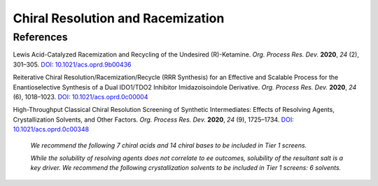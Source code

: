 Chiral Resolution and Racemization
=========================================

References
-----------------------------------------------------
Lewis Acid-Catalyzed Racemization and Recycling of the Undesired
(R)-Ketamine.  *Org. Process Res. Dev.* **2020**, *24* (2), 301–305.
`DOI: 10.1021/acs.oprd.9b00436 <https://dx.doi.org/10.1021/acs.oprd.9b00436>`_

Reiterative Chiral Resolution/Racemization/Recycle (RRR Synthesis)
for an Effective and Scalable Process for the Enantioselective Synthesis
of a Dual IDO1/TDO2 Inhibitor Imidazoisoindole Derivative.
*Org. Process Res. Dev.* **2020**, *24* (6), 1018–1023.
`DOI: 10.1021/acs.oprd.0c00004 <https://dx.doi.org/10.1021/acs.oprd.0c00004>`_

High-Throughput Classical Chiral Resolution Screening of Synthetic
Intermediates: Effects of Resolving Agents, Crystallization Solvents,
and Other Factors. *Org. Process Res. Dev.* **2020**, *24* (9), 1725–1734.
`DOI: 10.1021/acs.oprd.0c00348 <https://dx.doi.org/10.1021/acs.oprd.0c00348>`_

 *We recommend the following 7 chiral acids and 14 chiral bases to be
 included in Tier 1 screens.*

 *While the solubility of resolving agents does not correlate to ee
 outcomes, solubility of the resultant salt is a key driver. We recommend
 the following crystallization solvents to be included in Tier 1 screens:
 6 solvents.*

